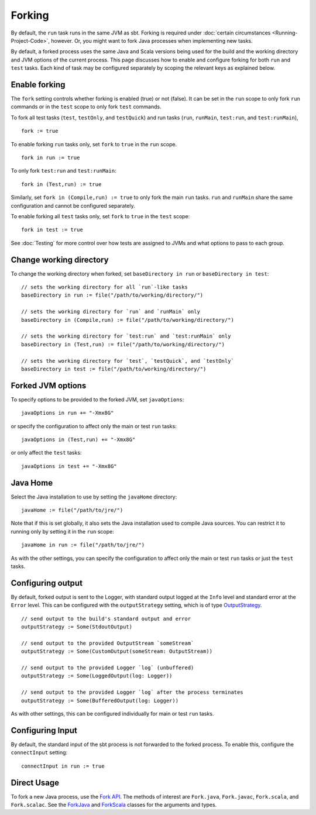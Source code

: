 =======
Forking
=======

By default, the ``run`` task runs in the same JVM as sbt. Forking is
required under :doc:`certain circumstances <Running-Project-Code>`, however.
Or, you might want to fork Java processes when implementing new tasks.

By default, a forked process uses the same Java and Scala versions being
used for the build and the working directory and JVM options of the
current process. This page discusses how to enable and configure forking
for both ``run`` and ``test`` tasks. Each kind of task may be configured
separately by scoping the relevant keys as explained below.

Enable forking
==============

The ``fork`` setting controls whether forking is enabled (true) or not
(false). It can be set in the ``run`` scope to only fork ``run``
commands or in the ``test`` scope to only fork ``test`` commands.

To fork all test tasks (``test``, ``testOnly``, and ``testQuick``) and
run tasks (``run``, ``runMain``, ``test:run``, and ``test:runMain``),

::

    fork := true

To enable forking ``run`` tasks only, set ``fork`` to ``true`` in the
``run`` scope.

::

    fork in run := true

To only fork ``test:run`` and ``test:runMain``:

::

    fork in (Test,run) := true

Similarly, set ``fork in (Compile,run) := true`` to only fork the main
``run`` tasks. ``run`` and ``runMain`` share the same configuration and
cannot be configured separately.

To enable forking all ``test`` tasks only, set ``fork`` to ``true`` in
the ``test`` scope:

::

    fork in test := true

See :doc:`Testing` for more control over how tests are assigned to JVMs and
what options to pass to each group.

Change working directory
========================

To change the working directory when forked, set
``baseDirectory in run`` or ``baseDirectory in test``:

::

    // sets the working directory for all `run`-like tasks
    baseDirectory in run := file("/path/to/working/directory/")

    // sets the working directory for `run` and `runMain` only
    baseDirectory in (Compile,run) := file("/path/to/working/directory/")

    // sets the working directory for `test:run` and `test:runMain` only
    baseDirectory in (Test,run) := file("/path/to/working/directory/")

    // sets the working directory for `test`, `testQuick`, and `testOnly`
    baseDirectory in test := file("/path/to/working/directory/")

Forked JVM options
==================

To specify options to be provided to the forked JVM, set
``javaOptions``:

::

    javaOptions in run += "-Xmx8G"

or specify the configuration to affect only the main or test ``run``
tasks:

::

    javaOptions in (Test,run) += "-Xmx8G"

or only affect the ``test`` tasks:

::

    javaOptions in test += "-Xmx8G"

Java Home
=========

Select the Java installation to use by setting the ``javaHome``
directory:

::

    javaHome := file("/path/to/jre/")

Note that if this is set globally, it also sets the Java installation
used to compile Java sources. You can restrict it to running only by
setting it in the ``run`` scope:

::

    javaHome in run := file("/path/to/jre/")

As with the other settings, you can specify the configuration to affect
only the main or test ``run`` tasks or just the ``test`` tasks.

Configuring output
==================

By default, forked output is sent to the Logger, with standard output
logged at the ``Info`` level and standard error at the ``Error`` level.
This can be configured with the ``outputStrategy`` setting, which is of
type
`OutputStrategy <../../api/sbt/OutputStrategy.html>`_.

::

    // send output to the build's standard output and error
    outputStrategy := Some(StdoutOutput)

    // send output to the provided OutputStream `someStream`
    outputStrategy := Some(CustomOutput(someStream: OutputStream))

    // send output to the provided Logger `log` (unbuffered)
    outputStrategy := Some(LoggedOutput(log: Logger))

    // send output to the provided Logger `log` after the process terminates
    outputStrategy := Some(BufferedOutput(log: Logger))

As with other settings, this can be configured individually for main or
test ``run`` tasks.

Configuring Input
=================

By default, the standard input of the sbt process is not forwarded to
the forked process. To enable this, configure the ``connectInput``
setting:

::

    connectInput in run := true

Direct Usage
============

To fork a new Java process, use the `Fork
API <../../api/sbt/Fork$.html>`_. The
methods of interest are ``Fork.java``, ``Fork.javac``, ``Fork.scala``,
and ``Fork.scalac``. See the
`ForkJava <../../api/sbt/Fork$.ForkJava.html>`_
and
`ForkScala <../../api/sbt/Fork$.ForkScala.html>`_
classes for the arguments and types.
